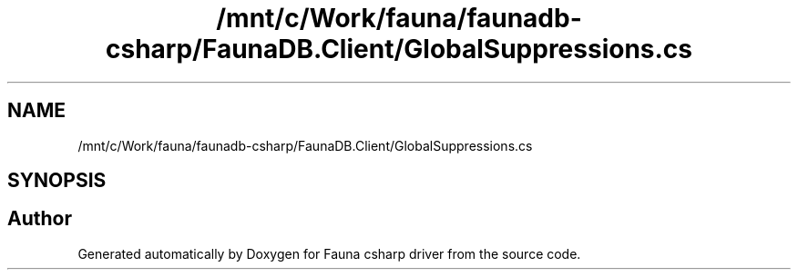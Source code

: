 .TH "/mnt/c/Work/fauna/faunadb-csharp/FaunaDB.Client/GlobalSuppressions.cs" 3 "Thu Oct 7 2021" "Version 1.0" "Fauna csharp driver" \" -*- nroff -*-
.ad l
.nh
.SH NAME
/mnt/c/Work/fauna/faunadb-csharp/FaunaDB.Client/GlobalSuppressions.cs
.SH SYNOPSIS
.br
.PP
.SH "Author"
.PP 
Generated automatically by Doxygen for Fauna csharp driver from the source code\&.
